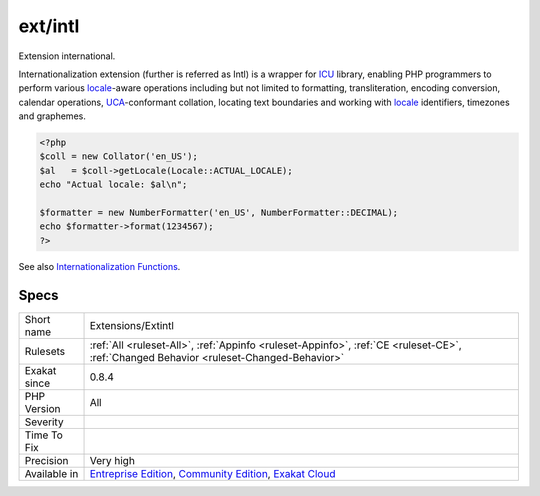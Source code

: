 .. _extensions-extintl:

.. _ext-intl:

ext/intl
++++++++

.. meta::
	:description:
		ext/intl: Extension international.
	:twitter:card: summary_large_image
	:twitter:site: @exakat
	:twitter:title: ext/intl
	:twitter:description: ext/intl: Extension international
	:twitter:creator: @exakat
	:twitter:image:src: https://www.exakat.io/wp-content/uploads/2020/06/logo-exakat.png
	:og:image: https://www.exakat.io/wp-content/uploads/2020/06/logo-exakat.png
	:og:title: ext/intl
	:og:type: article
	:og:description: Extension international
	:og:url: https://php-tips.readthedocs.io/en/latest/tips/Extensions/Extintl.html
	:og:locale: en
Extension international.

Internationalization extension (further is referred as Intl) is a wrapper for `ICU <http://site.icu-project.org/>`_ library, enabling PHP programmers to perform various `locale <https://www.php.net/locale>`_-aware operations including but not limited to formatting, transliteration, encoding conversion, calendar operations, `UCA <http://www.unicode.org/reports/tr10/>`_-conformant collation, locating text boundaries and working with `locale <https://www.php.net/locale>`_ identifiers, timezones and graphemes.

.. code-block:: php
   
   <?php
   $coll = new Collator('en_US');
   $al   = $coll->getLocale(Locale::ACTUAL_LOCALE);
   echo "Actual locale: $al\n";
   
   $formatter = new NumberFormatter('en_US', NumberFormatter::DECIMAL);
   echo $formatter->format(1234567);
   ?>

See also `Internationalization Functions <https://www.php.net/manual/en/book.intl.php>`_.


Specs
_____

+--------------+-----------------------------------------------------------------------------------------------------------------------------------------------------------------------------------------+
| Short name   | Extensions/Extintl                                                                                                                                                                      |
+--------------+-----------------------------------------------------------------------------------------------------------------------------------------------------------------------------------------+
| Rulesets     | :ref:`All <ruleset-All>`, :ref:`Appinfo <ruleset-Appinfo>`, :ref:`CE <ruleset-CE>`, :ref:`Changed Behavior <ruleset-Changed-Behavior>`                                                  |
+--------------+-----------------------------------------------------------------------------------------------------------------------------------------------------------------------------------------+
| Exakat since | 0.8.4                                                                                                                                                                                   |
+--------------+-----------------------------------------------------------------------------------------------------------------------------------------------------------------------------------------+
| PHP Version  | All                                                                                                                                                                                     |
+--------------+-----------------------------------------------------------------------------------------------------------------------------------------------------------------------------------------+
| Severity     |                                                                                                                                                                                         |
+--------------+-----------------------------------------------------------------------------------------------------------------------------------------------------------------------------------------+
| Time To Fix  |                                                                                                                                                                                         |
+--------------+-----------------------------------------------------------------------------------------------------------------------------------------------------------------------------------------+
| Precision    | Very high                                                                                                                                                                               |
+--------------+-----------------------------------------------------------------------------------------------------------------------------------------------------------------------------------------+
| Available in | `Entreprise Edition <https://www.exakat.io/entreprise-edition>`_, `Community Edition <https://www.exakat.io/community-edition>`_, `Exakat Cloud <https://www.exakat.io/exakat-cloud/>`_ |
+--------------+-----------------------------------------------------------------------------------------------------------------------------------------------------------------------------------------+


